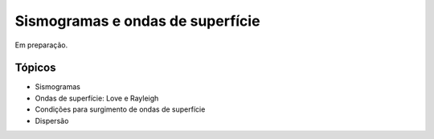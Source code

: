 .. title:: Sismogramas e ondas de superfície
.. _ondas-superficie:

Sismogramas e ondas de superfície
=================================

Em preparação.

Tópicos
-------

* Sismogramas
* Ondas de superfície: Love e Rayleigh
* Condições para surgimento de ondas de superfície
* Dispersão
